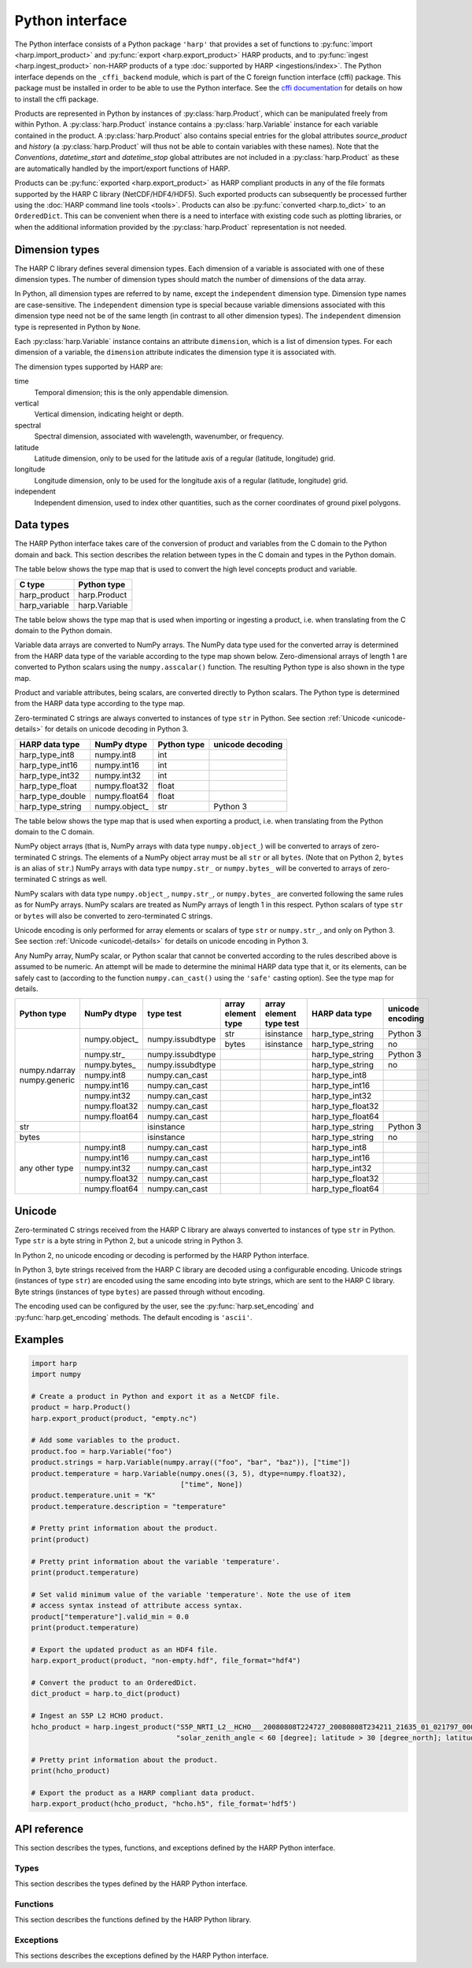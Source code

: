 Python interface
================

The Python interface consists of a Python package ``'harp'`` that provides a set
of functions to :py:func:`import <harp.import_product>` and :py:func:`export
<harp.export_product>` HARP products, and to :py:func:`ingest
<harp.ingest_product>` non-HARP products of a type :doc:`supported by HARP
<ingestions/index>`. The Python interface depends on the ``_cffi_backend``
module, which is part of the C foreign function interface (cffi) package. This
package must be installed in order to be able to use the Python interface. See
the `cffi documentation`_ for details on how to install the cffi package.

Products are represented in Python by instances of :py:class:`harp.Product`,
which can be manipulated freely from within Python. A :py:class:`harp.Product`
instance contains a :py:class:`harp.Variable` instance for each variable
contained in the product. A :py:class:`harp.Product` also contains special
entries for the global attributes `source_product` and `history`
(a :py:class:`harp.Product` will thus not be able to contain variables with
these names). Note that the `Conventions`, `datetime_start` and `datetime_stop`
global attributes are not included in a :py:class:`harp.Product` as these are
automatically handled by the import/export functions of HARP.

Products can be :py:func:`exported <harp.export_product>` as HARP compliant
products in any of the file formats supported by the HARP C library
(NetCDF/HDF4/HDF5). Such exported products can subsequently be processed further
using the :doc:`HARP command line tools <tools>`. Products can also be
:py:func:`converted <harp.to_dict>` to an ``OrderedDict``. This can be
convenient when there is a need to interface with existing code such as plotting
libraries, or when the additional information provided by the
:py:class:`harp.Product` representation is not needed.

.. _cffi documentation: http://cffi.readthedocs.org/en/latest/installation.html

Dimension types
---------------

The HARP C library defines several dimension types. Each dimension of a variable
is associated with one of these dimension types. The number of dimension types
should match the number of dimensions of the data array.

In Python, all dimension types are referred to by name, except the
``independent`` dimension type. Dimension type names are case-sensitive. The
``independent`` dimension type is special because variable dimensions associated
with this dimension type need not be of the same length (in contrast to all
other dimension types). The ``independent`` dimension type is represented in
Python by ``None``.

Each :py:class:`harp.Variable` instance contains an attribute ``dimension``,
which is a list of dimension types. For each dimension of a variable, the
``dimension`` attribute indicates the dimension type it is associated with.

The dimension types supported by HARP are:

time
    Temporal dimension; this is the only appendable dimension.

vertical
    Vertical dimension, indicating height or depth.

spectral
    Spectral dimension, associated with wavelength, wavenumber, or frequency.

latitude
    Latitude dimension, only to be used for the latitude axis of a regular
    (latitude, longitude) grid.

longitude
    Longitude dimension, only to be used for the longitude axis of a regular
    (latitude, longitude) grid.

independent
    Independent dimension, used to index other quantities, such as the corner
    coordinates of ground pixel polygons.

Data types
----------

The HARP Python interface takes care of the conversion of product and variables
from the C domain to the Python domain and back. This section describes the
relation between types in the C domain and types in the Python domain.

The table below shows the type map that is used to convert the high level
concepts product and variable.

+---------------+------------------+
| C type        | Python type      |
+===============+==================+
| harp_product  | harp.Product     |
+---------------+------------------+
| harp_variable | harp.Variable    |
+---------------+------------------+

The table below shows the type map that is used when importing or ingesting a
product, i.e. when translating from the C domain to the Python domain.

Variable data arrays are converted to NumPy arrays. The NumPy data type used for
the converted array is determined from the HARP data type of the variable
according to the type map shown below. Zero-dimensional arrays of length 1 are
converted to Python scalars using the ``numpy.asscalar()`` function. The
resulting Python type is also shown in the type map.

Product and variable attributes, being scalars, are converted directly to Python
scalars. The Python type is determined from the HARP data type according to the
type map.

Zero-terminated C strings are always converted to instances of type ``str`` in
Python. See section :ref:`Unicode <unicode-details>` for details on unicode
decoding in Python 3.

+------------------+----------------+-------------+------------------+
| HARP data type   | NumPy dtype    | Python type | unicode decoding |
+==================+================+=============+==================+
| harp_type_int8   | numpy.int8     | int         |                  |
+------------------+----------------+-------------+------------------+
| harp_type_int16  | numpy.int16    | int         |                  |
+------------------+----------------+-------------+------------------+
| harp_type_int32  | numpy.int32    | int         |                  |
+------------------+----------------+-------------+------------------+
| harp_type_float  | numpy.float32  | float       |                  |
+------------------+----------------+-------------+------------------+
| harp_type_double | numpy.float64  | float       |                  |
+------------------+----------------+-------------+------------------+
| harp_type_string | numpy.object\_ | str         | Python 3         |
+------------------+----------------+-------------+------------------+

The table below shows the type map that is used when exporting a product, i.e.
when translating from the Python domain to the C domain.

NumPy object arrays (that is, NumPy arrays with data type ``numpy.object_``)
will be converted to arrays of zero-terminated C strings. The elements of a
NumPy object array must be all ``str`` or all ``bytes``. (Note that on Python 2,
``bytes`` is an alias of ``str``.) NumPy arrays with data type ``numpy.str_`` or
``numpy.bytes_`` will be converted to arrays of zero-terminated C strings as
well.

NumPy scalars with data type ``numpy.object_``, ``numpy.str_``, or
``numpy.bytes_`` are converted following the same rules as for NumPy arrays.
NumPy scalars are treated as NumPy arrays of length 1 in this respect. Python
scalars of type ``str`` or ``bytes`` will also be converted to zero-terminated C
strings.

Unicode encoding is only performed for array elements or scalars of type ``str``
or ``numpy.str_``, and only on Python 3. See section :ref:`Unicode
<unicode\-details>` for details on unicode encoding in Python 3.

Any NumPy array, NumPy scalar, or Python scalar that cannot be converted
according to the rules described above is assumed to be numeric. An attempt will
be made to determine the minimal HARP data type that it, or its elements, can be
safely cast to (according to the function ``numpy.can_cast()`` using the
``'safe'`` casting option). See the type map for details.

+-----------------+----------------+------------------+--------------------+-------------------------+-------------------+------------------+
| Python type     | NumPy dtype    | type test        | array element type | array element type test | HARP data type    | unicode encoding |
+=================+================+==================+====================+=========================+===================+==================+
| numpy.ndarray   | numpy.object\_ | numpy.issubdtype | str                | isinstance              | harp_type_string  | Python 3         |
| numpy.generic   |                |                  +--------------------+-------------------------+-------------------+------------------+
|                 |                |                  | bytes              | isinstance              | harp_type_string  | no               |
|                 +----------------+------------------+--------------------+-------------------------+-------------------+------------------+
|                 | numpy.str\_    | numpy.issubdtype |                    |                         | harp_type_string  | Python 3         |
|                 +----------------+------------------+--------------------+-------------------------+-------------------+------------------+
|                 | numpy.bytes\_  | numpy.issubdtype |                    |                         | harp_type_string  | no               |
|                 +----------------+------------------+--------------------+-------------------------+-------------------+------------------+
|                 | numpy.int8     | numpy.can_cast   |                    |                         | harp_type_int8    |                  |
|                 +----------------+------------------+--------------------+-------------------------+-------------------+------------------+
|                 | numpy.int16    | numpy.can_cast   |                    |                         | harp_type_int16   |                  |
|                 +----------------+------------------+--------------------+-------------------------+-------------------+------------------+
|                 | numpy.int32    | numpy.can_cast   |                    |                         | harp_type_int32   |                  |
|                 +----------------+------------------+--------------------+-------------------------+-------------------+------------------+
|                 | numpy.float32  | numpy.can_cast   |                    |                         | harp_type_float32 |                  |
|                 +----------------+------------------+--------------------+-------------------------+-------------------+------------------+
|                 | numpy.float64  | numpy.can_cast   |                    |                         | harp_type_float64 |                  |
+-----------------+----------------+------------------+--------------------+-------------------------+-------------------+------------------+
| str             |                | isinstance       |                    |                         | harp_type_string  | Python 3         |
+-----------------+----------------+------------------+--------------------+-------------------------+-------------------+------------------+
| bytes           |                | isinstance       |                    |                         | harp_type_string  | no               |
+-----------------+----------------+------------------+--------------------+-------------------------+-------------------+------------------+
| any other type  | numpy.int8     | numpy.can_cast   |                    |                         | harp_type_int8    |                  |
|                 +----------------+------------------+--------------------+-------------------------+-------------------+------------------+
|                 | numpy.int16    | numpy.can_cast   |                    |                         | harp_type_int16   |                  |
|                 +----------------+------------------+--------------------+-------------------------+-------------------+------------------+
|                 | numpy.int32    | numpy.can_cast   |                    |                         | harp_type_int32   |                  |
|                 +----------------+------------------+--------------------+-------------------------+-------------------+------------------+
|                 | numpy.float32  | numpy.can_cast   |                    |                         | harp_type_float32 |                  |
|                 +----------------+------------------+--------------------+-------------------------+-------------------+------------------+
|                 | numpy.float64  | numpy.can_cast   |                    |                         | harp_type_float64 |                  |
+-----------------+----------------+------------------+--------------------+-------------------------+-------------------+------------------+

.. _unicode-details:

Unicode
-------

Zero-terminated C strings received from the HARP C library are always converted
to instances of type ``str`` in Python. Type ``str`` is a byte string in Python
2, but a unicode string in Python 3.

In Python 2, no unicode encoding or decoding is performed by the HARP Python
interface.

In Python 3, byte strings received from the HARP C library are decoded using a
configurable encoding. Unicode strings (instances of type ``str``) are encoded
using the same encoding into byte strings, which are sent to the HARP C library.
Byte strings (instances of type ``bytes``) are passed through without encoding.

The encoding used can be configured by the user, see the
:py:func:`harp.set_encoding` and :py:func:`harp.get_encoding` methods. The
default encoding is ``'ascii'``.

Examples
--------

.. code-block:: python

   import harp
   import numpy

   # Create a product in Python and export it as a NetCDF file.
   product = harp.Product()
   harp.export_product(product, "empty.nc")

   # Add some variables to the product.
   product.foo = harp.Variable("foo")
   product.strings = harp.Variable(numpy.array(("foo", "bar", "baz")), ["time"])
   product.temperature = harp.Variable(numpy.ones((3, 5), dtype=numpy.float32),
                                       ["time", None])
   product.temperature.unit = "K"
   product.temperature.description = "temperature"

   # Pretty print information about the product.
   print(product)

   # Pretty print information about the variable 'temperature'.
   print(product.temperature)

   # Set valid minimum value of the variable 'temperature'. Note the use of item
   # access syntax instead of attribute access syntax.
   product["temperature"].valid_min = 0.0
   print(product.temperature)

   # Export the updated product as an HDF4 file.
   harp.export_product(product, "non-empty.hdf", file_format="hdf4")

   # Convert the product to an OrderedDict.
   dict_product = harp.to_dict(product)

   # Ingest an S5P L2 HCHO product.
   hcho_product = harp.ingest_product("S5P_NRTI_L2__HCHO___20080808T224727_20080808T234211_21635_01_021797_00000000T000000.nc",
                                      "solar_zenith_angle < 60 [degree]; latitude > 30 [degree_north]; latitude < 60 [degree_north]")

   # Pretty print information about the product.
   print(hcho_product)

   # Export the product as a HARP compliant data product.
   harp.export_product(hcho_product, "hcho.h5", file_format='hdf5')

API reference
-------------

This section describes the types, functions, and exceptions defined by the HARP
Python interface.

Types
^^^^^

This section describes the types defined by the HARP Python interface.

.. py:class:: harp.Product(source_product="", history="")

   Python representation of a HARP product.

   A product consists of product attributes and variables. Any attribute of a
   Product instance of which the name does not start with an underscore is
   either a variable or a product attribute. Product attribute names are
   reserved and cannot be used for variables.

   The list of names reserved for product attributes is:

   source_product
       Name of the original product this product is derived from.
   history
       New-line separated list of invocations of HARP command line tools that
       have been performed on the product.

   Variables can be accessed by name using either the attribute access ``'.'``
   syntax, or the item access ``'[]'`` syntax. For example:

   .. code-block:: python

      from __future__ import print_function

      # Alternative ways to access the variable 'HCHO_column_number_density'.
      density = product.HCHO_column_number_density
      density = product["HCHO_column_number_density"]

      # Iterate over all variables in the product. For imported or ingested
      # products, the order of the variables is the same as the order in the
      # source product.
      for name in product:
          print(product[name].unit)

   Product attributes can be accessed in the same way as variables, but are
   *not* included when iterating over the variables in a product. For example:

   .. code-block:: python

      from __future__ import print_function

      # Print product attributes.
      print(product.source_product)
      print(product.history)

   :param str source_product: Name of the original product this product is
                              derived from.
   :param str history: New-line separated list of invocations of HARP command
                       line tools that have been performed on the product.

.. py:class:: harp.Variable(data, dimension=[], unit=None, valid_min=None, \
                            valid_max=None, description=None)

   Python representation of a HARP variable.

   A variable consists of data (either a scalar or NumPy array), a list of
   dimension types that describe the dimensions of the data, and a number of
   optional attributes: physical unit, minimum valid value, maximum valid value,
   and a human-readable description.

   :param data: Value(s) associated with the variable; can be either a scalar or
                a NumPy array.
   :param list dimension: List of strings indicating the dimensions the variable
                          depends on.
   :param str unit: Physical unit the values associated with the variable are
                    expressed in.
   :param valid_min: Minimum valid value; any value below this threshold is
                     considered to be invalid.
   :param valid_max: Maximum valid value; any value above this threshold is
                     considered to be invalid.
   :param str description: Humand-readble description of the variable.

Functions
^^^^^^^^^

This section describes the functions defined by the HARP Python library.

.. py:function:: harp.ingest_product(filename, operations="", options="")

   Ingest a product of a type supported by HARP.

   If the filename argument is a list of filenames or a globbing (glob.glob())
   pattern then the harp.ingest_product() function will be called on each
   individual file and the result of harp.concatenate() on the ingested products
   will be returned.

   :param str filename: Filename, list of filenames or file pattern of the
                       product(s) to ingest
   :param str operations: Actions to apply as part of the ingestion; should be
                       specified as a semi-colon separated string of operations.
   :param str options: Ingestion module specific options; should be specified as
                       a semi-colon separated string of key=value pairs.
   :returns: Ingested product.
   :rtype: harp.Product

.. py:function:: harp.import_product(filename, operations="")

   Import a HARP compliant product.

   The file format (NetCDF/HDF4/HDF5) of the product will be auto-detected.

   If the filename argument is a list of filenames or a globbing (glob.glob())
   pattern then the harp.import_product() function will be called on each
   individual file and the result of harp.concatenate() on the imported products
   will be returned.

   :param str filename: Filename, list of filenames or file pattern of the
                       product(s) to import
   :param str operations: Actions to execute on the product after it has been
                       imported; should be specified as a semi-colon separated
                       string of operations.
   :returns: Imported product.
   :rtype: harp.Product

.. py:function:: harp.export_product(product, filename, file_format="netcdf")

   Export a HARP compliant product.

   :param str product: Product to export.
   :param str filename: Filename of the exported product.
   :param str file_format: File format to use; one of 'netcdf', 'hdf4', or
                           'hdf5'.

.. py:function:: harp.concatenate(productlist)

   Combines all HARP products in the list into a single HARP output product.

   All non-time dependent variables from the input products are made time
   dependent before concatenating them.

   Trying to merge input products that do not have the same types of variables
   will result in an error.

   The 'index' variable will not be included in the concatenated product.

   The resulting product will not have a 'source_product' or 'history' global
   attribute set.

   :param list productlist: List of harp.Product objects.
   :returns: Single product containing concatenated content.
   :rtype: harp.Product

.. py:function:: harp.to_dict(product)

   Convert a :py:class:`harp.Product` instance to an ``OrderedDict``.

   The ``OrderedDict`` representation provides direct access to the data
   associated with each variable. All product attributes and all variable
   attributes except the unit attribute are discarded as part of the conversion.

   The unit attribute of a variable is represented by adding a scalar variable
   of type string with the name of the corresponding variable suffixed with
   ``'_unit'`` as name and the unit as value.

   The ``OrderedDict`` representation can be convenient when there is a need to
   interface with existing code such as plotting libraries, or when the
   additional information provided by the Product representation is not needed.

   Note that only :py:class:`harp.Product` instances can be exported as a HARP
   product. The ``OrderedDict`` representation does not contain enough
   information.

   For example:

   .. code-block:: python

      from __future__ import print_function

      # Convert input product to an OrderedDict.
      product = to_dict(input_product)

      # Accessing the variable 'HCHO_column_number_density'.
      product["HCHO_column_number_density"]

      # Accessing the unit attribute of the variable
      # 'HCHO_column_number_density'.
      product["HCHO_column_number_density_unit"]

      # Iterate over all variables in the product. For imported or ingested
      # products, the order of the variables is the same as the order in the
      # source product.
      for name, value in product.items():
          print name, value

   :param harp.Product product: Product to convert.
   :returns: Converted product.
   :rtype: collections.OrderedDict

.. py:function:: harp.get_encoding()

   Return the encoding used to convert between unicode strings and C strings
   (only relevant when using Python 3).

   :returns: Encoding currently in use.
   :rtype: str

.. py:function:: harp.set_encoding(encoding)

   Set the encoding used to convert between unicode strings and C strings
   (only relevant when using Python 3).

   :param str encoding: Encoding to use.

.. py:function:: harp.version()

   Return the version of the HARP C library.

   :returns: HARP C library version.
   :rtype: str

Exceptions
^^^^^^^^^^

This sections describes the exceptions defined by the HARP Python interface.

.. py:exception:: harp.Error(*args)

   Exception base class for all HARP Python interface errors.

   :param tuple args: Tuple of arguments passed to the constructor; usually a
                      single string containing an error message.

.. py:exception:: harp.CLibraryError(errno=None, strerror=None)

   Exception raised when an error occurs inside the HARP C library.

   :param str errno: error code; if None, the error code will be retrieved from
                     the HARP C library.
   :param str strerror: error message; if None, the error message will be
                        retrieved from the HARP C library.

.. py:exception:: harp.UnsupportedTypeError(*args)

   Exception raised when unsupported types are encountered, either on the Python
   or on the C side of the interface.

   :param tuple args: Tuple of arguments passed to the constructor; usually a
                      single string containing an error message.

.. py:exception:: harp.UnsupportedDimensionError(*args)

   Exception raised when unsupported dimensions are encountered, either on the
   Python or on the C side of the interface.

   :param tuple args: Tuple of arguments passed to the constructor; usually a
                      single string containing an error message.

.. py:exception:: harp.NoDataError()

   Exception raised when the product returned from an ingestion or import
   contains no variables, or variables without data.
